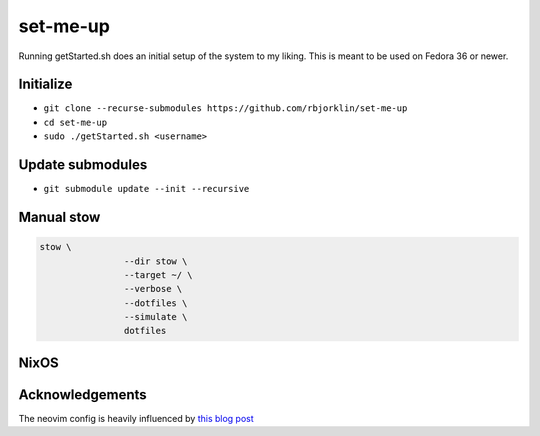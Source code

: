 =========
set-me-up
=========

Running getStarted.sh does an initial setup of the system to my liking. This is meant to be used on Fedora 36 or newer.

Initialize
==========

* ``git clone --recurse-submodules https://github.com/rbjorklin/set-me-up``
* ``cd set-me-up``
* ``sudo ./getStarted.sh <username>``

Update submodules
=================

* ``git submodule update --init --recursive``

Manual stow
===========

.. code-block:: bash

		stow \
				--dir stow \
				--target ~/ \
				--verbose \
				--dotfiles \
				--simulate \
				dotfiles


NixOS
=====

.. code-block:: nix
   :caption: Deploy config to node

    nixos-rebuild switch --flake .#virtualbox

Acknowledgements
================

The neovim config is heavily influenced by `this blog post`_

.. _this blog post: https://nyinyithan.com/nvim-setup-ocaml/
